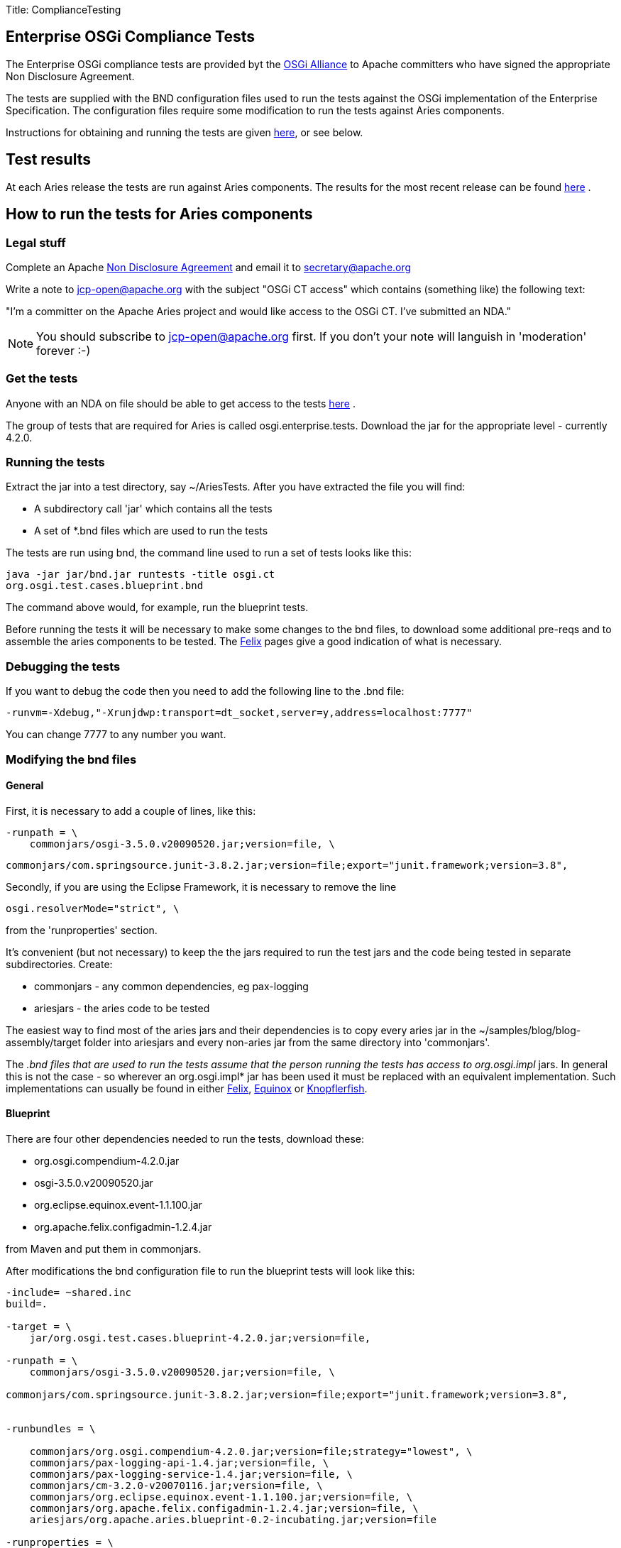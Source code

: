 Title: ComplianceTesting

+++<a name="ComplianceTesting-Runningthetests">++++++</a>+++

== Enterprise OSGi Compliance Tests

The Enterprise OSGi compliance tests are provided byt the http://www.osgi.org[OSGi Alliance]  to Apache committers who have signed the appropriate Non Disclosure Agreement.

The tests are supplied with the BND configuration files used to run the tests against the OSGi implementation of the Enterprise Specification.
The configuration files require some modification to run the tests against Aries components.

Instructions for obtaining and running the tests are given http://felix.apache.org/site/using-the-osgi-compliance-tests.html[here], or see below.

+++<a name="ComplianceTesting-Testresults">++++++</a>+++

== Test results

At each Aries release the tests are run against Aries components.
The results for the most recent release can be found link:/downloads/testresults.html[here] . +++<a name="ComplianceTesting-Runningthetests">++++++</a>+++

== How to run the tests for Aries components

+++<a name="HowtoruntheOSGiEnterpriseCT-Legalstuff">++++++</a>+++

=== Legal stuff

Complete an Apache http://apache.org/jcp/ApacheNDA.pdf[Non Disclosure Agreement]  and email it to secretary@apache.org

Write a note to jcp-open@apache.org with the subject "OSGi CT access" which contains (something like) the following text:

"I'm a committer on the Apache Aries project and would like access to the OSGi CT.
I've submitted an NDA."

NOTE: You should subscribe to jcp-open@apache.org first.
If you don't your note will languish in 'moderation' forever :-)

+++<a name="HowtoruntheOSGiEnterpriseCT-Getthetests">++++++</a>+++

=== Get the tests

Anyone with an NDA on file should be able to get access to the tests https://svn.apache.org/repos/tck/osgi-cts/[here] .

The group of tests that are required for Aries is called osgi.enterprise.tests.
Download the jar for the appropriate level - currently 4.2.0.

+++<a name="HowtoruntheOSGiEnterpriseCT-Runningthetests">++++++</a>+++

=== Running the tests

Extract the jar into a test directory, say ~/AriesTests.
After you have extracted the file you will find:

* A subdirectory call 'jar' which contains all the tests
* A set of *.bnd files which are used to run the tests

The tests are run using bnd, the command line used to run a set of tests looks like this:

 java -jar jar/bnd.jar runtests -title osgi.ct
 org.osgi.test.cases.blueprint.bnd

The command above would, for example, run the blueprint tests.

Before running the tests it will be necessary to make some changes to the bnd files, to download some additional pre-reqs and to assemble the aries components to be tested.
The http://felix.apache.org/site/using-the-osgi-compliance-tests.html[Felix]  pages give a good indication of what is necessary.

+++<a name="HowtoruntheOSGiEnterpriseCT-Debuggingthetests">++++++</a>+++

=== Debugging the tests

If you want to debug the code then you need to add the following line to the .bnd file:

 -runvm=-Xdebug,"-Xrunjdwp:transport=dt_socket,server=y,address=localhost:7777"

You can change 7777 to any number you want.

+++<a name="HowtoruntheOSGiEnterpriseCT-Modifyingthebndfiles">++++++</a>+++

=== Modifying the bnd files

+++<a name="HowtoruntheOSGiEnterpriseCT-General">++++++</a>+++

==== General

First, it is necessary to add a couple of lines, like this:

 -runpath = \
     commonjars/osgi-3.5.0.v20090520.jar;version=file, \

 commonjars/com.springsource.junit-3.8.2.jar;version=file;export="junit.framework;version=3.8",

Secondly, if you are using the Eclipse Framework, it is necessary to remove the line

 osgi.resolverMode="strict", \

from the 'runproperties' section.

It's convenient (but not necessary) to keep the the jars required to run the test jars and the code being tested in separate subdirectories.
Create:

* commonjars - any common dependencies, eg pax-logging
* ariesjars - the aries code to be tested

The easiest way to find most of the aries jars and their dependencies is to copy every aries jar in the ~/samples/blog/blog-assembly/target folder into ariesjars and every non-aries jar from the same directory into 'commonjars'.

The _.bnd files that are used to run the tests assume that the person running the tests has access to org.osgi.impl_ jars.
In general this is not the case - so wherever an org.osgi.impl* jar has been used it must be replaced with an equivalent implementation.
Such implementations can usually be found in either http://felix.apache.org/site/downloads.cgi[Felix], http://download.eclipse.org/equinox/[Equinox]  or http://www.knopflerfish.org/releases/3.0.0/osgi/jars/[Knopflerfish].

+++<a name="HowtoruntheOSGiEnterpriseCT-Blueprint">++++++</a>+++

==== Blueprint

There are four other dependencies needed to run the tests, download these:

* org.osgi.compendium-4.2.0.jar
* osgi-3.5.0.v20090520.jar
* org.eclipse.equinox.event-1.1.100.jar
* org.apache.felix.configadmin-1.2.4.jar

from Maven and put them in commonjars.

After modifications the bnd configuration file to run the blueprint tests will look like this:

....
-include= ~shared.inc
build=.

-target = \
    jar/org.osgi.test.cases.blueprint-4.2.0.jar;version=file,

-runpath = \
    commonjars/osgi-3.5.0.v20090520.jar;version=file, \

commonjars/com.springsource.junit-3.8.2.jar;version=file;export="junit.framework;version=3.8",


-runbundles = \

    commonjars/org.osgi.compendium-4.2.0.jar;version=file;strategy="lowest", \
    commonjars/pax-logging-api-1.4.jar;version=file, \
    commonjars/pax-logging-service-1.4.jar;version=file, \
    commonjars/cm-3.2.0-v20070116.jar;version=file, \
    commonjars/org.eclipse.equinox.event-1.1.100.jar;version=file, \
    commonjars/org.apache.felix.configadmin-1.2.4.jar;version=file, \
    ariesjars/org.apache.aries.blueprint-0.2-incubating.jar;version=file

-runproperties = \
    report="true", \
    osgi.compatibility.bootdelegation="false", \
    osgi.support.multipleHosts="true"
....

+++<a name="HowtoruntheOSGiEnterpriseCT-JNDI">++++++</a>+++

==== JNDI

The only additional bundle required for these tests is:

* osgi.enterprise.jar

which can be found at the http://www.osgi.org/Main/HomePage[OSGi Alliance]  site.

The .bnd file required to run the JNDI tests looks like this:

....
-include= ~shared.inc
build=.

-target = \
    jar/org.osgi.test.cases.jndi-4.2.0.jar;version=file,

-runpath = \
    commonjars/osgi-3.5.0.v20090520.jar;version=file, \

commonjars/com.springsource.junit-3.8.2.jar;version=file;export="junit.framework;version=3.8",

-runbundles = \
    commonjars/osgi.enterprise-4.2.0.jar;version=file;strategy="lowest", \
    ariesjars/org.apache.aries.util-0.2-incubating.jar;version=file, \
    ariesjars/org.apache.aries.jndi-0.2-incubating.jar;version=file

-runproperties = \
    report="true", \
    osgi.compatibility.bootdelegation="false", \
    osgi.support.multipleHosts="true", \
    org.osgi.framework.bootdelegation="com.sun.*"
....

+++<a name="HowtoruntheOSGiEnterpriseCT-JMX">++++++</a>+++

==== JMX

It is necessary to download the following:

* http://www.knopflerfish.org/releases/3.0.0/osgi/jars/useradmin/useradmin_all-3.0.1.jar
* http://www.knopflerfish.org/releases/3.0.0/osgi/jars/log/log_api-3.0.1.jar
* org.apache.felix.log-1.0.0.jar
* org.apache.felix.http.bundle-2.0.4.jar

and use them to replace the three org.osgi.impl* jars in the runbundles section.

....
-include= ~shared.inc
build=.

-target = \
    jar/org.osgi.test.cases.jmx-4.2.0.jar;version=file,

-runpath = \
    commonjars/osgi-3.5.0.v20090520.jar;version=file, \

jar/com.springsource.junit-3.8.2.jar;version=file;export="junit.framework;version=3.8",

-runbundles = \
    commonjars/osgi.enterprise-4.2.0.jar;version=file;strategy="lowest", \
    commonjars/org.apache.felix.configadmin-1.2.4.jar;version=file, \
    ariesjars/org.apache.aries.jmx-0.2-incubating.jar;version=file, \
    commonjars/useradmin_all-3.0.1.jar;version=file, \
    commonjars/log_api-3.0.1.jar;version=file, \
    commonjars/org.apache.felix.log-1.0.0.jar;version=file, \
    commonjars/org.osgi.compendium-4.2.0.jar;version=file, \
    commonjars/org.eclipse.equinox.ip_1.1.100.v20100503.jar;version=file, \
    commonjars/org.eclipse.equinox.util_1.0.200.v20100503.jar;version=file, \
    commonjars/org.apache.felix.http.bundle-2.0.4.jar;version=file

-runproperties = \
    report="true", \
    osgi.compatibility.bootdelegation="false", \
    osgi.support.multipleHosts="true", \
    osgi.console="1111", \

    org.osgi.test.cases.jmx.system.packages.extra="junit.framework;version=3.8", \

    org.osgi.test.cases.jmx.bundles="jar/osgi.enterprise-4.2.0.jar,jar/org.apache.aries.jmx-0.2-incubating.jar"
....

+++<a name="HowtoruntheOSGiEnterpriseCT-Transaction">++++++</a>+++

==== Transaction

Nothing more to download here.
Here is the configuration file:

....
-include= ~shared.inc
build=.

-target = \
    jar/org.osgi.test.cases.transaction-4.2.0.jar;version=file,

-runpath = \
    commonjars/osgi-3.5.0.v20090520.jar;version=file, \

commonjars/com.springsource.junit-3.8.2.jar;version=file;export="junit.framework;version=3.8",

-runbundles = \
    commonjars/osgi.enterprise-4.2.0.jar;version=file;strategy="lowest", \
    commonjars/pax-logging-api-1.4.jar;version=file, \
    commonjars/pax-logging-service-1.4.jar;version=file, \
    commonjars/geronimo-jta_1.1_spec-1.1.1.jar;version=file, \
    commonjars/geronimo-transaction-2.1.3.jar;version=file, \
    commonjars/geronimo-j2ee-connector_1.5_spec-2.0.0.jar;version=file, \
    commonjars/org.apache.felix.configadmin-1.2.4.jar;version=file, \
    ariesjars/org.apache.aries.blueprint-0.2-incubating.jar;version=file, \
    ariesjars/org.apache.aries.transaction.blueprint-0.2-incubating.jar;version=file, \
    ariesjars/org.apache.aries.transaction.manager-0.2-incubating.jar;version=file, \
    ariesjars/org.apache.aries.transaction.wrappers-0.2-incubating.jar;version=file

-runproperties = \
    report="true", \
    osgi.compatibility.bootdelegation="false", \
    osgi.support.multipleHosts="true", \
    org.osgi.test.cases.transaction.waittime="30"
....
